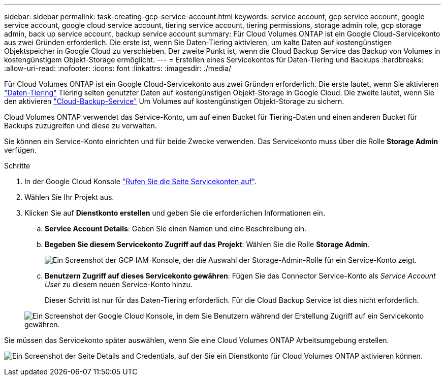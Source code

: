 ---
sidebar: sidebar 
permalink: task-creating-gcp-service-account.html 
keywords: service account, gcp service account, google service account, google cloud service account, tiering service account, tiering permissions, storage admin role, gcp storage admin, back up service account, backup service account 
summary: Für Cloud Volumes ONTAP ist ein Google Cloud-Servicekonto aus zwei Gründen erforderlich. Die erste ist, wenn Sie Daten-Tiering aktivieren, um kalte Daten auf kostengünstigen Objektspeicher in Google Cloud zu verschieben. Der zweite Punkt ist, wenn die Cloud Backup Service das Backup von Volumes in kostengünstigem Objekt-Storage ermöglicht. 
---
= Erstellen eines Servicekontos für Daten-Tiering und Backups
:hardbreaks:
:allow-uri-read: 
:nofooter: 
:icons: font
:linkattrs: 
:imagesdir: ./media/


[role="lead"]
Für Cloud Volumes ONTAP ist ein Google Cloud-Servicekonto aus zwei Gründen erforderlich. Die erste lautet, wenn Sie aktivieren link:concept-data-tiering.html["Daten-Tiering"] Tiering selten genutzter Daten auf kostengünstigen Objekt-Storage in Google Cloud. Die zweite lautet, wenn Sie den aktivieren https://docs.netapp.com/us-en/cloud-manager-backup-restore/concept-backup-to-cloud.html["Cloud-Backup-Service"^] Um Volumes auf kostengünstigen Objekt-Storage zu sichern.

Cloud Volumes ONTAP verwendet das Service-Konto, um auf einen Bucket für Tiering-Daten und einen anderen Bucket für Backups zuzugreifen und diese zu verwalten.

Sie können ein Service-Konto einrichten und für beide Zwecke verwenden. Das Servicekonto muss über die Rolle *Storage Admin* verfügen.

.Schritte
. In der Google Cloud Konsole https://console.cloud.google.com/iam-admin/serviceaccounts["Rufen Sie die Seite Servicekonten auf"^].
. Wählen Sie Ihr Projekt aus.
. Klicken Sie auf *Dienstkonto erstellen* und geben Sie die erforderlichen Informationen ein.
+
.. *Service Account Details*: Geben Sie einen Namen und eine Beschreibung ein.
.. *Begeben Sie diesem Servicekonto Zugriff auf das Projekt*: Wählen Sie die Rolle *Storage Admin*.
+
image:screenshot_gcp_service_account_role.gif["Ein Screenshot der GCP IAM-Konsole, der die Auswahl der Storage-Admin-Rolle für ein Service-Konto zeigt."]

.. *Benutzern Zugriff auf dieses Servicekonto gewähren*: Fügen Sie das Connector Service-Konto als _Service Account User_ zu diesem neuen Service-Konto hinzu.
+
Dieser Schritt ist nur für das Daten-Tiering erforderlich. Für die Cloud Backup Service ist dies nicht erforderlich.

+
image:screenshot_gcp_service_account_grant_access.gif["Ein Screenshot der Google Cloud Konsole, in dem Sie Benutzern während der Erstellung Zugriff auf ein Servicekonto gewähren."]





Sie müssen das Servicekonto später auswählen, wenn Sie eine Cloud Volumes ONTAP Arbeitsumgebung erstellen.

image:screenshot_service_account.gif["Ein Screenshot der Seite Details and Credentials, auf der Sie ein Dienstkonto für Cloud Volumes ONTAP aktivieren können."]
